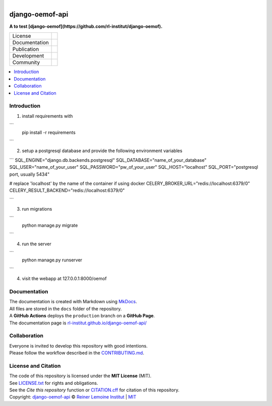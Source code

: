 
.. figure:: https://user-images.githubusercontent.com/14353512/185425447-85dbcde9-f3a2-4f06-a2db-0dee43af2f5f.png
    :align: left
    :target: https://github.com/rl-institut/django-oemof-api/
    :alt: Repo logo

================
django-oemof-api
================

**A to test [django-oemof](https://github.com/rl-institut/django-oemof).**

.. list-table::
   :widths: auto

   * - License
     - |badge_license|
   * - Documentation
     - |badge_documentation|
   * - Publication
     - 
   * - Development
     - |badge_issue_open| |badge_issue_closes| |badge_pr_open| |badge_pr_closes|
   * - Community
     - |badge_contributing| |badge_contributors| |badge_repo_counts|

.. contents::
    :depth: 2
    :local:
    :backlinks: top

Introduction
============

1. install requirements with

```
    pip install -r requirements
```

2. setup a postgresql database and provide the following environment variables

```
SQL_ENGINE="django.db.backends.postgresql"
SQL_DATABASE="name_of_your_database"
SQL_USER="name_of_your_user"
SQL_PASSWORD="pw_of_your_user"
SQL_HOST="localhost"
SQL_PORT="postgresql port, usually 5434"

# replace 'localhost' by the name of the container if using docker
CELERY_BROKER_URL="redis://localhost:6379/0"
CELERY_RESULT_BACKEND="redis://localhost:6379/0"

```

3. run migrations

```
    python manage.py migrate
```

4. run the server

```
    python manage.py runserver
```

4. visit the webapp at 127.0.0.1:8000/oemof


Documentation
=============
| The documentation is created with Markdown using `MkDocs <https://www.mkdocs.org/>`_.
| All files are stored in the ``docs`` folder of the repository.
| A **GitHub Actions** deploys the ``production`` branch on a **GitHub Page**.
| The documentation page is `rl-institut.github.io/django-oemof-api/ <https://rl-institut.github.io/django-oemof-api/>`_

Collaboration
=============
| Everyone is invited to develop this repository with good intentions.
| Please follow the workflow described in the `CONTRIBUTING.md <CONTRIBUTING.md>`_.

License and Citation
====================
| The code of this repository is licensed under the **MIT License** (MIT).
| See `LICENSE.txt <LICENSE.txt>`_ for rights and obligations.
| See the *Cite this repository* function or `CITATION.cff <CITATION.cff>`_ for citation of this repository.
| Copyright: `django-oemof-api <https://github.com/rl-institut/django-oemof-api/>`_ © `Reiner Lemoine Institut <https://reiner-lemoine-institut.de/>`_ | `MIT <LICENSE.txt>`_


.. |badge_license| image:: https://img.shields.io/github/license/rl-institut/django-oemof-api
    :target: LICENSE.txt
    :alt: License

.. |badge_documentation| image:: https://img.shields.io/github/actions/workflow/status/rl-institut/django-oemof-api/gh-pages.yml?branch=production
    :target: https://rl-institut.github.io/django-oemof-api/
    :alt: Documentation

.. |badge_contributing| image:: https://img.shields.io/badge/contributions-welcome-brightgreen.svg?style=flat
    :alt: contributions

.. |badge_repo_counts| image:: http://hits.dwyl.com/rl-institut/django-oemof-api.svg
    :alt: counter

.. |badge_contributors| image:: https://img.shields.io/badge/all_contributors-1-orange.svg?style=flat-square
    :alt: contributors

.. |badge_issue_open| image:: https://img.shields.io/github/issues-raw/rl-institut/django-oemof-api
    :alt: open issues

.. |badge_issue_closes| image:: https://img.shields.io/github/issues-closed-raw/rl-institut/django-oemof-api
    :alt: closes issues

.. |badge_pr_open| image:: https://img.shields.io/github/issues-pr-raw/rl-institut/django-oemof-api
    :alt: closes issues

.. |badge_pr_closes| image:: https://img.shields.io/github/issues-pr-closed-raw/rl-institut/django-oemof-api
    :alt: closes issues
